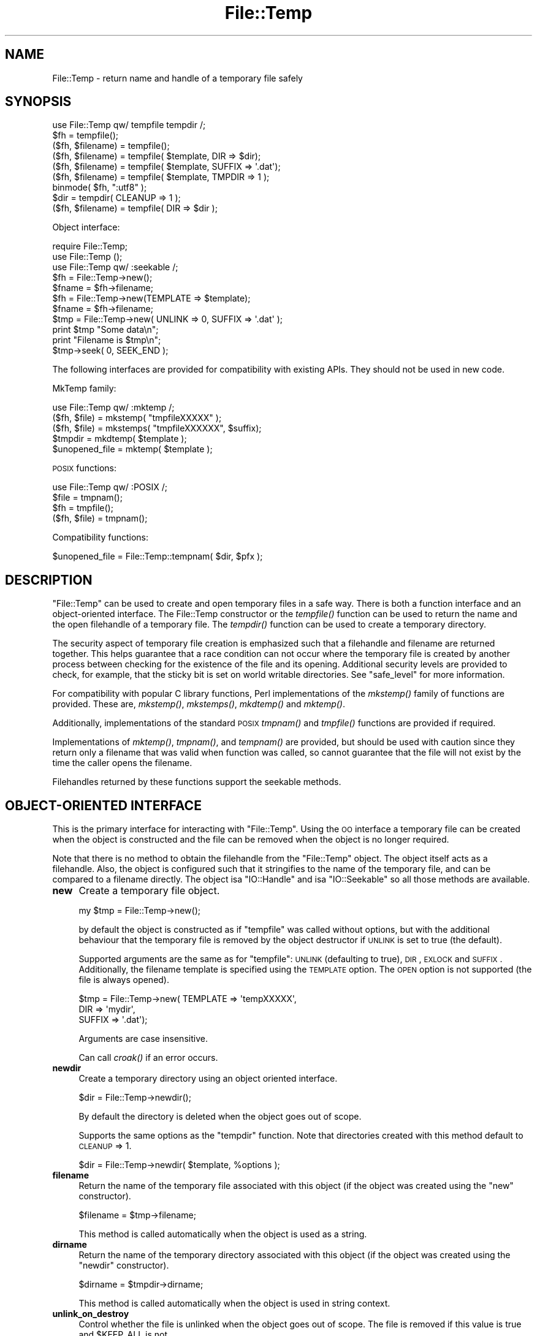 .\" Automatically generated by Pod::Man 2.23 (Pod::Simple 3.14)
.\"
.\" Standard preamble:
.\" ========================================================================
.de Sp \" Vertical space (when we can't use .PP)
.if t .sp .5v
.if n .sp
..
.de Vb \" Begin verbatim text
.ft CW
.nf
.ne \\$1
..
.de Ve \" End verbatim text
.ft R
.fi
..
.\" Set up some character translations and predefined strings.  \*(-- will
.\" give an unbreakable dash, \*(PI will give pi, \*(L" will give a left
.\" double quote, and \*(R" will give a right double quote.  \*(C+ will
.\" give a nicer C++.  Capital omega is used to do unbreakable dashes and
.\" therefore won't be available.  \*(C` and \*(C' expand to `' in nroff,
.\" nothing in troff, for use with C<>.
.tr \(*W-
.ds C+ C\v'-.1v'\h'-1p'\s-2+\h'-1p'+\s0\v'.1v'\h'-1p'
.ie n \{\
.    ds -- \(*W-
.    ds PI pi
.    if (\n(.H=4u)&(1m=24u) .ds -- \(*W\h'-12u'\(*W\h'-12u'-\" diablo 10 pitch
.    if (\n(.H=4u)&(1m=20u) .ds -- \(*W\h'-12u'\(*W\h'-8u'-\"  diablo 12 pitch
.    ds L" ""
.    ds R" ""
.    ds C` ""
.    ds C' ""
'br\}
.el\{\
.    ds -- \|\(em\|
.    ds PI \(*p
.    ds L" ``
.    ds R" ''
'br\}
.\"
.\" Escape single quotes in literal strings from groff's Unicode transform.
.ie \n(.g .ds Aq \(aq
.el       .ds Aq '
.\"
.\" If the F register is turned on, we'll generate index entries on stderr for
.\" titles (.TH), headers (.SH), subsections (.SS), items (.Ip), and index
.\" entries marked with X<> in POD.  Of course, you'll have to process the
.\" output yourself in some meaningful fashion.
.ie \nF \{\
.    de IX
.    tm Index:\\$1\t\\n%\t"\\$2"
..
.    nr % 0
.    rr F
.\}
.el \{\
.    de IX
..
.\}
.\"
.\" Accent mark definitions (@(#)ms.acc 1.5 88/02/08 SMI; from UCB 4.2).
.\" Fear.  Run.  Save yourself.  No user-serviceable parts.
.    \" fudge factors for nroff and troff
.if n \{\
.    ds #H 0
.    ds #V .8m
.    ds #F .3m
.    ds #[ \f1
.    ds #] \fP
.\}
.if t \{\
.    ds #H ((1u-(\\\\n(.fu%2u))*.13m)
.    ds #V .6m
.    ds #F 0
.    ds #[ \&
.    ds #] \&
.\}
.    \" simple accents for nroff and troff
.if n \{\
.    ds ' \&
.    ds ` \&
.    ds ^ \&
.    ds , \&
.    ds ~ ~
.    ds /
.\}
.if t \{\
.    ds ' \\k:\h'-(\\n(.wu*8/10-\*(#H)'\'\h"|\\n:u"
.    ds ` \\k:\h'-(\\n(.wu*8/10-\*(#H)'\`\h'|\\n:u'
.    ds ^ \\k:\h'-(\\n(.wu*10/11-\*(#H)'^\h'|\\n:u'
.    ds , \\k:\h'-(\\n(.wu*8/10)',\h'|\\n:u'
.    ds ~ \\k:\h'-(\\n(.wu-\*(#H-.1m)'~\h'|\\n:u'
.    ds / \\k:\h'-(\\n(.wu*8/10-\*(#H)'\z\(sl\h'|\\n:u'
.\}
.    \" troff and (daisy-wheel) nroff accents
.ds : \\k:\h'-(\\n(.wu*8/10-\*(#H+.1m+\*(#F)'\v'-\*(#V'\z.\h'.2m+\*(#F'.\h'|\\n:u'\v'\*(#V'
.ds 8 \h'\*(#H'\(*b\h'-\*(#H'
.ds o \\k:\h'-(\\n(.wu+\w'\(de'u-\*(#H)/2u'\v'-.3n'\*(#[\z\(de\v'.3n'\h'|\\n:u'\*(#]
.ds d- \h'\*(#H'\(pd\h'-\w'~'u'\v'-.25m'\f2\(hy\fP\v'.25m'\h'-\*(#H'
.ds D- D\\k:\h'-\w'D'u'\v'-.11m'\z\(hy\v'.11m'\h'|\\n:u'
.ds th \*(#[\v'.3m'\s+1I\s-1\v'-.3m'\h'-(\w'I'u*2/3)'\s-1o\s+1\*(#]
.ds Th \*(#[\s+2I\s-2\h'-\w'I'u*3/5'\v'-.3m'o\v'.3m'\*(#]
.ds ae a\h'-(\w'a'u*4/10)'e
.ds Ae A\h'-(\w'A'u*4/10)'E
.    \" corrections for vroff
.if v .ds ~ \\k:\h'-(\\n(.wu*9/10-\*(#H)'\s-2\u~\d\s+2\h'|\\n:u'
.if v .ds ^ \\k:\h'-(\\n(.wu*10/11-\*(#H)'\v'-.4m'^\v'.4m'\h'|\\n:u'
.    \" for low resolution devices (crt and lpr)
.if \n(.H>23 .if \n(.V>19 \
\{\
.    ds : e
.    ds 8 ss
.    ds o a
.    ds d- d\h'-1'\(ga
.    ds D- D\h'-1'\(hy
.    ds th \o'bp'
.    ds Th \o'LP'
.    ds ae ae
.    ds Ae AE
.\}
.rm #[ #] #H #V #F C
.\" ========================================================================
.\"
.IX Title "File::Temp 3pm"
.TH File::Temp 3pm "2011-01-03" "perl v5.12.3" "Perl Programmers Reference Guide"
.\" For nroff, turn off justification.  Always turn off hyphenation; it makes
.\" way too many mistakes in technical documents.
.if n .ad l
.nh
.SH "NAME"
File::Temp \- return name and handle of a temporary file safely
.SH "SYNOPSIS"
.IX Header "SYNOPSIS"
.Vb 1
\&  use File::Temp qw/ tempfile tempdir /;
\&
\&  $fh = tempfile();
\&  ($fh, $filename) = tempfile();
\&
\&  ($fh, $filename) = tempfile( $template, DIR => $dir);
\&  ($fh, $filename) = tempfile( $template, SUFFIX => \*(Aq.dat\*(Aq);
\&  ($fh, $filename) = tempfile( $template, TMPDIR => 1 );
\&
\&  binmode( $fh, ":utf8" );
\&
\&  $dir = tempdir( CLEANUP => 1 );
\&  ($fh, $filename) = tempfile( DIR => $dir );
.Ve
.PP
Object interface:
.PP
.Vb 3
\&  require File::Temp;
\&  use File::Temp ();
\&  use File::Temp qw/ :seekable /;
\&
\&  $fh = File::Temp\->new();
\&  $fname = $fh\->filename;
\&
\&  $fh = File::Temp\->new(TEMPLATE => $template);
\&  $fname = $fh\->filename;
\&
\&  $tmp = File::Temp\->new( UNLINK => 0, SUFFIX => \*(Aq.dat\*(Aq );
\&  print $tmp "Some data\en";
\&  print "Filename is $tmp\en";
\&  $tmp\->seek( 0, SEEK_END );
.Ve
.PP
The following interfaces are provided for compatibility with
existing APIs. They should not be used in new code.
.PP
MkTemp family:
.PP
.Vb 1
\&  use File::Temp qw/ :mktemp  /;
\&
\&  ($fh, $file) = mkstemp( "tmpfileXXXXX" );
\&  ($fh, $file) = mkstemps( "tmpfileXXXXXX", $suffix);
\&
\&  $tmpdir = mkdtemp( $template );
\&
\&  $unopened_file = mktemp( $template );
.Ve
.PP
\&\s-1POSIX\s0 functions:
.PP
.Vb 1
\&  use File::Temp qw/ :POSIX /;
\&
\&  $file = tmpnam();
\&  $fh = tmpfile();
\&
\&  ($fh, $file) = tmpnam();
.Ve
.PP
Compatibility functions:
.PP
.Vb 1
\&  $unopened_file = File::Temp::tempnam( $dir, $pfx );
.Ve
.SH "DESCRIPTION"
.IX Header "DESCRIPTION"
\&\f(CW\*(C`File::Temp\*(C'\fR can be used to create and open temporary files in a safe
way.  There is both a function interface and an object-oriented
interface.  The File::Temp constructor or the \fItempfile()\fR function can
be used to return the name and the open filehandle of a temporary
file.  The \fItempdir()\fR function can be used to create a temporary
directory.
.PP
The security aspect of temporary file creation is emphasized such that
a filehandle and filename are returned together.  This helps guarantee
that a race condition can not occur where the temporary file is
created by another process between checking for the existence of the
file and its opening.  Additional security levels are provided to
check, for example, that the sticky bit is set on world writable
directories.  See \*(L"safe_level\*(R" for more information.
.PP
For compatibility with popular C library functions, Perl implementations of
the \fImkstemp()\fR family of functions are provided. These are, \fImkstemp()\fR,
\&\fImkstemps()\fR, \fImkdtemp()\fR and \fImktemp()\fR.
.PP
Additionally, implementations of the standard \s-1POSIX\s0
\&\fItmpnam()\fR and \fItmpfile()\fR functions are provided if required.
.PP
Implementations of \fImktemp()\fR, \fItmpnam()\fR, and \fItempnam()\fR are provided,
but should be used with caution since they return only a filename
that was valid when function was called, so cannot guarantee
that the file will not exist by the time the caller opens the filename.
.PP
Filehandles returned by these functions support the seekable methods.
.SH "OBJECT-ORIENTED INTERFACE"
.IX Header "OBJECT-ORIENTED INTERFACE"
This is the primary interface for interacting with
\&\f(CW\*(C`File::Temp\*(C'\fR. Using the \s-1OO\s0 interface a temporary file can be created
when the object is constructed and the file can be removed when the
object is no longer required.
.PP
Note that there is no method to obtain the filehandle from the
\&\f(CW\*(C`File::Temp\*(C'\fR object. The object itself acts as a filehandle. Also,
the object is configured such that it stringifies to the name of the
temporary file, and can be compared to a filename directly. The object
isa \f(CW\*(C`IO::Handle\*(C'\fR and isa \f(CW\*(C`IO::Seekable\*(C'\fR so all those methods are
available.
.IP "\fBnew\fR" 4
.IX Item "new"
Create a temporary file object.
.Sp
.Vb 1
\&  my $tmp = File::Temp\->new();
.Ve
.Sp
by default the object is constructed as if \f(CW\*(C`tempfile\*(C'\fR
was called without options, but with the additional behaviour
that the temporary file is removed by the object destructor
if \s-1UNLINK\s0 is set to true (the default).
.Sp
Supported arguments are the same as for \f(CW\*(C`tempfile\*(C'\fR: \s-1UNLINK\s0
(defaulting to true), \s-1DIR\s0, \s-1EXLOCK\s0 and \s-1SUFFIX\s0. Additionally, the filename
template is specified using the \s-1TEMPLATE\s0 option. The \s-1OPEN\s0 option
is not supported (the file is always opened).
.Sp
.Vb 3
\& $tmp = File::Temp\->new( TEMPLATE => \*(AqtempXXXXX\*(Aq,
\&                        DIR => \*(Aqmydir\*(Aq,
\&                        SUFFIX => \*(Aq.dat\*(Aq);
.Ve
.Sp
Arguments are case insensitive.
.Sp
Can call \fIcroak()\fR if an error occurs.
.IP "\fBnewdir\fR" 4
.IX Item "newdir"
Create a temporary directory using an object oriented interface.
.Sp
.Vb 1
\&  $dir = File::Temp\->newdir();
.Ve
.Sp
By default the directory is deleted when the object goes out of scope.
.Sp
Supports the same options as the \f(CW\*(C`tempdir\*(C'\fR function. Note that directories
created with this method default to \s-1CLEANUP\s0 => 1.
.Sp
.Vb 1
\&  $dir = File::Temp\->newdir( $template, %options );
.Ve
.IP "\fBfilename\fR" 4
.IX Item "filename"
Return the name of the temporary file associated with this object
(if the object was created using the \*(L"new\*(R" constructor).
.Sp
.Vb 1
\&  $filename = $tmp\->filename;
.Ve
.Sp
This method is called automatically when the object is used as
a string.
.IP "\fBdirname\fR" 4
.IX Item "dirname"
Return the name of the temporary directory associated with this
object (if the object was created using the \*(L"newdir\*(R" constructor).
.Sp
.Vb 1
\&  $dirname = $tmpdir\->dirname;
.Ve
.Sp
This method is called automatically when the object is used in string context.
.IP "\fBunlink_on_destroy\fR" 4
.IX Item "unlink_on_destroy"
Control whether the file is unlinked when the object goes out of scope.
The file is removed if this value is true and \f(CW$KEEP_ALL\fR is not.
.Sp
.Vb 1
\& $fh\->unlink_on_destroy( 1 );
.Ve
.Sp
Default is for the file to be removed.
.IP "\fB\s-1DESTROY\s0\fR" 4
.IX Item "DESTROY"
When the object goes out of scope, the destructor is called. This
destructor will attempt to unlink the file (using \f(CW\*(C`unlink1\*(C'\fR)
if the constructor was called with \s-1UNLINK\s0 set to 1 (the default state
if \s-1UNLINK\s0 is not specified).
.Sp
No error is given if the unlink fails.
.Sp
If the object has been passed to a child process during a fork, the
file will be deleted when the object goes out of scope in the parent.
.Sp
For a temporary directory object the directory will be removed
unless the \s-1CLEANUP\s0 argument was used in the constructor (and set to
false) or \f(CW\*(C`unlink_on_destroy\*(C'\fR was modified after creation.
.Sp
If the global variable \f(CW$KEEP_ALL\fR is true, the file or directory
will not be removed.
.SH "FUNCTIONS"
.IX Header "FUNCTIONS"
This section describes the recommended interface for generating
temporary files and directories.
.IP "\fBtempfile\fR" 4
.IX Item "tempfile"
This is the basic function to generate temporary files.
The behaviour of the file can be changed using various options:
.Sp
.Vb 2
\&  $fh = tempfile();
\&  ($fh, $filename) = tempfile();
.Ve
.Sp
Create a temporary file in  the directory specified for temporary
files, as specified by the \fItmpdir()\fR function in File::Spec.
.Sp
.Vb 1
\&  ($fh, $filename) = tempfile($template);
.Ve
.Sp
Create a temporary file in the current directory using the supplied
template.  Trailing `X' characters are replaced with random letters to
generate the filename.  At least four `X' characters must be present
at the end of the template.
.Sp
.Vb 1
\&  ($fh, $filename) = tempfile($template, SUFFIX => $suffix)
.Ve
.Sp
Same as previously, except that a suffix is added to the template
after the `X' translation.  Useful for ensuring that a temporary
filename has a particular extension when needed by other applications.
But see the \s-1WARNING\s0 at the end.
.Sp
.Vb 1
\&  ($fh, $filename) = tempfile($template, DIR => $dir);
.Ve
.Sp
Translates the template as before except that a directory name
is specified.
.Sp
.Vb 1
\&  ($fh, $filename) = tempfile($template, TMPDIR => 1);
.Ve
.Sp
Equivalent to specifying a \s-1DIR\s0 of \*(L"File::Spec\->tmpdir\*(R", writing the file
into the same temporary directory as would be used if no template was
specified at all.
.Sp
.Vb 1
\&  ($fh, $filename) = tempfile($template, UNLINK => 1);
.Ve
.Sp
Return the filename and filehandle as before except that the file is
automatically removed when the program exits (dependent on
\&\f(CW$KEEP_ALL\fR). Default is for the file to be removed if a file handle is
requested and to be kept if the filename is requested. In a scalar
context (where no filename is returned) the file is always deleted
either (depending on the operating system) on exit or when it is
closed (unless \f(CW$KEEP_ALL\fR is true when the temp file is created).
.Sp
Use the object-oriented interface if fine-grained control of when
a file is removed is required.
.Sp
If the template is not specified, a template is always
automatically generated. This temporary file is placed in \fItmpdir()\fR
(File::Spec) unless a directory is specified explicitly with the
\&\s-1DIR\s0 option.
.Sp
.Vb 1
\&  $fh = tempfile( DIR => $dir );
.Ve
.Sp
If called in scalar context, only the filehandle is returned and the
file will automatically be deleted when closed on operating systems
that support this (see the description of \fItmpfile()\fR elsewhere in this
document).  This is the preferred mode of operation, as if you only
have a filehandle, you can never create a race condition by fumbling
with the filename. On systems that can not unlink an open file or can
not mark a file as temporary when it is opened (for example, Windows
\&\s-1NT\s0 uses the \f(CW\*(C`O_TEMPORARY\*(C'\fR flag) the file is marked for deletion when
the program ends (equivalent to setting \s-1UNLINK\s0 to 1). The \f(CW\*(C`UNLINK\*(C'\fR
flag is ignored if present.
.Sp
.Vb 1
\&  (undef, $filename) = tempfile($template, OPEN => 0);
.Ve
.Sp
This will return the filename based on the template but
will not open this file.  Cannot be used in conjunction with
\&\s-1UNLINK\s0 set to true. Default is to always open the file
to protect from possible race conditions. A warning is issued
if warnings are turned on. Consider using the \fItmpnam()\fR
and \fImktemp()\fR functions described elsewhere in this document
if opening the file is not required.
.Sp
If the operating system supports it (for example \s-1BSD\s0 derived systems), the 
filehandle will be opened with O_EXLOCK (open with exclusive file lock). 
This can sometimes cause problems if the intention is to pass the filename 
to another system that expects to take an exclusive lock itself (such as 
DBD::SQLite) whilst ensuring that the tempfile is not reused. In this 
situation the \*(L"\s-1EXLOCK\s0\*(R" option can be passed to tempfile. By default \s-1EXLOCK\s0 
will be true (this retains compatibility with earlier releases).
.Sp
.Vb 1
\&  ($fh, $filename) = tempfile($template, EXLOCK => 0);
.Ve
.Sp
Options can be combined as required.
.Sp
Will \fIcroak()\fR if there is an error.
.IP "\fBtempdir\fR" 4
.IX Item "tempdir"
This is the recommended interface for creation of temporary
directories.  By default the directory will not be removed on exit
(that is, it won't be temporary; this behaviour can not be changed
because of issues with backwards compatibility). To enable removal
either use the \s-1CLEANUP\s0 option which will trigger removal on program
exit, or consider using the \*(L"newdir\*(R" method in the object interface which
will allow the directory to be cleaned up when the object goes out of
scope.
.Sp
The behaviour of the function depends on the arguments:
.Sp
.Vb 1
\&  $tempdir = tempdir();
.Ve
.Sp
Create a directory in \fItmpdir()\fR (see File::Spec).
.Sp
.Vb 1
\&  $tempdir = tempdir( $template );
.Ve
.Sp
Create a directory from the supplied template. This template is
similar to that described for \fItempfile()\fR. `X' characters at the end
of the template are replaced with random letters to construct the
directory name. At least four `X' characters must be in the template.
.Sp
.Vb 1
\&  $tempdir = tempdir ( DIR => $dir );
.Ve
.Sp
Specifies the directory to use for the temporary directory.
The temporary directory name is derived from an internal template.
.Sp
.Vb 1
\&  $tempdir = tempdir ( $template, DIR => $dir );
.Ve
.Sp
Prepend the supplied directory name to the template. The template
should not include parent directory specifications itself. Any parent
directory specifications are removed from the template before
prepending the supplied directory.
.Sp
.Vb 1
\&  $tempdir = tempdir ( $template, TMPDIR => 1 );
.Ve
.Sp
Using the supplied template, create the temporary directory in
a standard location for temporary files. Equivalent to doing
.Sp
.Vb 1
\&  $tempdir = tempdir ( $template, DIR => File::Spec\->tmpdir);
.Ve
.Sp
but shorter. Parent directory specifications are stripped from the
template itself. The \f(CW\*(C`TMPDIR\*(C'\fR option is ignored if \f(CW\*(C`DIR\*(C'\fR is set
explicitly.  Additionally, \f(CW\*(C`TMPDIR\*(C'\fR is implied if neither a template
nor a directory are supplied.
.Sp
.Vb 1
\&  $tempdir = tempdir( $template, CLEANUP => 1);
.Ve
.Sp
Create a temporary directory using the supplied template, but
attempt to remove it (and all files inside it) when the program
exits. Note that an attempt will be made to remove all files from
the directory even if they were not created by this module (otherwise
why ask to clean it up?). The directory removal is made with
the \fIrmtree()\fR function from the File::Path module.
Of course, if the template is not specified, the temporary directory
will be created in \fItmpdir()\fR and will also be removed at program exit.
.Sp
Will \fIcroak()\fR if there is an error.
.SH "MKTEMP FUNCTIONS"
.IX Header "MKTEMP FUNCTIONS"
The following functions are Perl implementations of the
\&\fImktemp()\fR family of temp file generation system calls.
.IP "\fBmkstemp\fR" 4
.IX Item "mkstemp"
Given a template, returns a filehandle to the temporary file and the name
of the file.
.Sp
.Vb 1
\&  ($fh, $name) = mkstemp( $template );
.Ve
.Sp
In scalar context, just the filehandle is returned.
.Sp
The template may be any filename with some number of X's appended
to it, for example \fI/tmp/temp.XXXX\fR. The trailing X's are replaced
with unique alphanumeric combinations.
.Sp
Will \fIcroak()\fR if there is an error.
.IP "\fBmkstemps\fR" 4
.IX Item "mkstemps"
Similar to \fImkstemp()\fR, except that an extra argument can be supplied
with a suffix to be appended to the template.
.Sp
.Vb 1
\&  ($fh, $name) = mkstemps( $template, $suffix );
.Ve
.Sp
For example a template of \f(CW\*(C`testXXXXXX\*(C'\fR and suffix of \f(CW\*(C`.dat\*(C'\fR
would generate a file similar to \fItesthGji_w.dat\fR.
.Sp
Returns just the filehandle alone when called in scalar context.
.Sp
Will \fIcroak()\fR if there is an error.
.IP "\fBmkdtemp\fR" 4
.IX Item "mkdtemp"
Create a directory from a template. The template must end in
X's that are replaced by the routine.
.Sp
.Vb 1
\&  $tmpdir_name = mkdtemp($template);
.Ve
.Sp
Returns the name of the temporary directory created.
.Sp
Directory must be removed by the caller.
.Sp
Will \fIcroak()\fR if there is an error.
.IP "\fBmktemp\fR" 4
.IX Item "mktemp"
Returns a valid temporary filename but does not guarantee
that the file will not be opened by someone else.
.Sp
.Vb 1
\&  $unopened_file = mktemp($template);
.Ve
.Sp
Template is the same as that required by \fImkstemp()\fR.
.Sp
Will \fIcroak()\fR if there is an error.
.SH "POSIX FUNCTIONS"
.IX Header "POSIX FUNCTIONS"
This section describes the re-implementation of the \fItmpnam()\fR
and \fItmpfile()\fR functions described in \s-1POSIX\s0
using the \fImkstemp()\fR from this module.
.PP
Unlike the \s-1POSIX\s0 implementations, the directory used
for the temporary file is not specified in a system include
file (\f(CW\*(C`P_tmpdir\*(C'\fR) but simply depends on the choice of \fItmpdir()\fR
returned by File::Spec. On some implementations this
location can be set using the \f(CW\*(C`TMPDIR\*(C'\fR environment variable, which
may not be secure.
If this is a problem, simply use \fImkstemp()\fR and specify a template.
.IP "\fBtmpnam\fR" 4
.IX Item "tmpnam"
When called in scalar context, returns the full name (including path)
of a temporary file (uses \fImktemp()\fR). The only check is that the file does
not already exist, but there is no guarantee that that condition will
continue to apply.
.Sp
.Vb 1
\&  $file = tmpnam();
.Ve
.Sp
When called in list context, a filehandle to the open file and
a filename are returned. This is achieved by calling \fImkstemp()\fR
after constructing a suitable template.
.Sp
.Vb 1
\&  ($fh, $file) = tmpnam();
.Ve
.Sp
If possible, this form should be used to prevent possible
race conditions.
.Sp
See \*(L"tmpdir\*(R" in File::Spec for information on the choice of temporary
directory for a particular operating system.
.Sp
Will \fIcroak()\fR if there is an error.
.IP "\fBtmpfile\fR" 4
.IX Item "tmpfile"
Returns the filehandle of a temporary file.
.Sp
.Vb 1
\&  $fh = tmpfile();
.Ve
.Sp
The file is removed when the filehandle is closed or when the program
exits. No access to the filename is provided.
.Sp
If the temporary file can not be created undef is returned.
Currently this command will probably not work when the temporary
directory is on an \s-1NFS\s0 file system.
.Sp
Will \fIcroak()\fR if there is an error.
.SH "ADDITIONAL FUNCTIONS"
.IX Header "ADDITIONAL FUNCTIONS"
These functions are provided for backwards compatibility
with common tempfile generation C library functions.
.PP
They are not exported and must be addressed using the full package
name.
.IP "\fBtempnam\fR" 4
.IX Item "tempnam"
Return the name of a temporary file in the specified directory
using a prefix. The file is guaranteed not to exist at the time
the function was called, but such guarantees are good for one
clock tick only.  Always use the proper form of \f(CW\*(C`sysopen\*(C'\fR
with \f(CW\*(C`O_CREAT | O_EXCL\*(C'\fR if you must open such a filename.
.Sp
.Vb 1
\&  $filename = File::Temp::tempnam( $dir, $prefix );
.Ve
.Sp
Equivalent to running \fImktemp()\fR with \f(CW$dir\fR/$prefixXXXXXXXX
(using unix file convention as an example)
.Sp
Because this function uses \fImktemp()\fR, it can suffer from race conditions.
.Sp
Will \fIcroak()\fR if there is an error.
.SH "UTILITY FUNCTIONS"
.IX Header "UTILITY FUNCTIONS"
Useful functions for dealing with the filehandle and filename.
.IP "\fBunlink0\fR" 4
.IX Item "unlink0"
Given an open filehandle and the associated filename, make a safe
unlink. This is achieved by first checking that the filename and
filehandle initially point to the same file and that the number of
links to the file is 1 (all fields returned by \fIstat()\fR are compared).
Then the filename is unlinked and the filehandle checked once again to
verify that the number of links on that file is now 0.  This is the
closest you can come to making sure that the filename unlinked was the
same as the file whose descriptor you hold.
.Sp
.Vb 2
\&  unlink0($fh, $path)
\&     or die "Error unlinking file $path safely";
.Ve
.Sp
Returns false on error but \fIcroaks()\fR if there is a security
anomaly. The filehandle is not closed since on some occasions this is
not required.
.Sp
On some platforms, for example Windows \s-1NT\s0, it is not possible to
unlink an open file (the file must be closed first). On those
platforms, the actual unlinking is deferred until the program ends and
good status is returned. A check is still performed to make sure that
the filehandle and filename are pointing to the same thing (but not at
the time the end block is executed since the deferred removal may not
have access to the filehandle).
.Sp
Additionally, on Windows \s-1NT\s0 not all the fields returned by \fIstat()\fR can
be compared. For example, the \f(CW\*(C`dev\*(C'\fR and \f(CW\*(C`rdev\*(C'\fR fields seem to be
different.  Also, it seems that the size of the file returned by \fIstat()\fR
does not always agree, with \f(CW\*(C`stat(FH)\*(C'\fR being more accurate than
\&\f(CW\*(C`stat(filename)\*(C'\fR, presumably because of caching issues even when
using autoflush (this is usually overcome by waiting a while after
writing to the tempfile before attempting to \f(CW\*(C`unlink0\*(C'\fR it).
.Sp
Finally, on \s-1NFS\s0 file systems the link count of the file handle does
not always go to zero immediately after unlinking. Currently, this
command is expected to fail on \s-1NFS\s0 disks.
.Sp
This function is disabled if the global variable \f(CW$KEEP_ALL\fR is true
and an unlink on open file is supported. If the unlink is to be deferred
to the \s-1END\s0 block, the file is still registered for removal.
.Sp
This function should not be called if you are using the object oriented
interface since the it will interfere with the object destructor deleting
the file.
.IP "\fBcmpstat\fR" 4
.IX Item "cmpstat"
Compare \f(CW\*(C`stat\*(C'\fR of filehandle with \f(CW\*(C`stat\*(C'\fR of provided filename.  This
can be used to check that the filename and filehandle initially point
to the same file and that the number of links to the file is 1 (all
fields returned by \fIstat()\fR are compared).
.Sp
.Vb 2
\&  cmpstat($fh, $path)
\&     or die "Error comparing handle with file";
.Ve
.Sp
Returns false if the stat information differs or if the link count is
greater than 1. Calls croak if there is a security anomaly.
.Sp
On certain platforms, for example Windows, not all the fields returned by \fIstat()\fR
can be compared. For example, the \f(CW\*(C`dev\*(C'\fR and \f(CW\*(C`rdev\*(C'\fR fields seem to be
different in Windows.  Also, it seems that the size of the file
returned by \fIstat()\fR does not always agree, with \f(CW\*(C`stat(FH)\*(C'\fR being more
accurate than \f(CW\*(C`stat(filename)\*(C'\fR, presumably because of caching issues
even when using autoflush (this is usually overcome by waiting a while
after writing to the tempfile before attempting to \f(CW\*(C`unlink0\*(C'\fR it).
.Sp
Not exported by default.
.IP "\fBunlink1\fR" 4
.IX Item "unlink1"
Similar to \f(CW\*(C`unlink0\*(C'\fR except after file comparison using cmpstat, the
filehandle is closed prior to attempting to unlink the file. This
allows the file to be removed without using an \s-1END\s0 block, but does
mean that the post-unlink comparison of the filehandle state provided
by \f(CW\*(C`unlink0\*(C'\fR is not available.
.Sp
.Vb 2
\&  unlink1($fh, $path)
\&     or die "Error closing and unlinking file";
.Ve
.Sp
Usually called from the object destructor when using the \s-1OO\s0 interface.
.Sp
Not exported by default.
.Sp
This function is disabled if the global variable \f(CW$KEEP_ALL\fR is true.
.Sp
Can call \fIcroak()\fR if there is a security anomaly during the \fIstat()\fR
comparison.
.IP "\fBcleanup\fR" 4
.IX Item "cleanup"
Calling this function will cause any temp files or temp directories
that are registered for removal to be removed. This happens automatically
when the process exits but can be triggered manually if the caller is sure
that none of the temp files are required. This method can be registered as
an Apache callback.
.Sp
On OSes where temp files are automatically removed when the temp file
is closed, calling this function will have no effect other than to remove
temporary directories (which may include temporary files).
.Sp
.Vb 1
\&  File::Temp::cleanup();
.Ve
.Sp
Not exported by default.
.SH "PACKAGE VARIABLES"
.IX Header "PACKAGE VARIABLES"
These functions control the global state of the package.
.IP "\fBsafe_level\fR" 4
.IX Item "safe_level"
Controls the lengths to which the module will go to check the safety of the
temporary file or directory before proceeding.
Options are:
.RS 4
.IP "\s-1STANDARD\s0" 8
.IX Item "STANDARD"
Do the basic security measures to ensure the directory exists and is
writable, that temporary files are opened only if they do not already
exist, and that possible race conditions are avoided.  Finally the
unlink0 function is used to remove files safely.
.IP "\s-1MEDIUM\s0" 8
.IX Item "MEDIUM"
In addition to the \s-1STANDARD\s0 security, the output directory is checked
to make sure that it is owned either by root or the user running the
program. If the directory is writable by group or by other, it is then
checked to make sure that the sticky bit is set.
.Sp
Will not work on platforms that do not support the \f(CW\*(C`\-k\*(C'\fR test
for sticky bit.
.IP "\s-1HIGH\s0" 8
.IX Item "HIGH"
In addition to the \s-1MEDIUM\s0 security checks, also check for the
possibility of ``\fIchown()\fR giveaway'' using the \s-1POSIX\s0
\&\fIsysconf()\fR function. If this is a possibility, each directory in the
path is checked in turn for safeness, recursively walking back to the
root directory.
.Sp
For platforms that do not support the \s-1POSIX\s0
\&\f(CW\*(C`_PC_CHOWN_RESTRICTED\*(C'\fR symbol (for example, Windows \s-1NT\s0) it is
assumed that ``\fIchown()\fR giveaway'' is possible and the recursive test
is performed.
.RE
.RS 4
.Sp
The level can be changed as follows:
.Sp
.Vb 1
\&  File::Temp\->safe_level( File::Temp::HIGH );
.Ve
.Sp
The level constants are not exported by the module.
.Sp
Currently, you must be running at least perl v5.6.0 in order to
run with \s-1MEDIUM\s0 or \s-1HIGH\s0 security. This is simply because the
safety tests use functions from Fcntl that are not
available in older versions of perl. The problem is that the version
number for Fcntl is the same in perl 5.6.0 and in 5.005_03 even though
they are different versions.
.Sp
On systems that do not support the \s-1HIGH\s0 or \s-1MEDIUM\s0 safety levels
(for example Win \s-1NT\s0 or \s-1OS/2\s0) any attempt to change the level will
be ignored. The decision to ignore rather than raise an exception
allows portable programs to be written with high security in mind
for the systems that can support this without those programs failing
on systems where the extra tests are irrelevant.
.Sp
If you really need to see whether the change has been accepted
simply examine the return value of \f(CW\*(C`safe_level\*(C'\fR.
.Sp
.Vb 3
\&  $newlevel = File::Temp\->safe_level( File::Temp::HIGH );
\&  die "Could not change to high security"
\&      if $newlevel != File::Temp::HIGH;
.Ve
.RE
.IP "TopSystemUID" 4
.IX Item "TopSystemUID"
This is the highest \s-1UID\s0 on the current system that refers to a root
\&\s-1UID\s0. This is used to make sure that the temporary directory is
owned by a system \s-1UID\s0 (\f(CW\*(C`root\*(C'\fR, \f(CW\*(C`bin\*(C'\fR, \f(CW\*(C`sys\*(C'\fR etc) rather than
simply by root.
.Sp
This is required since on many unix systems \f(CW\*(C`/tmp\*(C'\fR is not owned
by root.
.Sp
Default is to assume that any \s-1UID\s0 less than or equal to 10 is a root
\&\s-1UID\s0.
.Sp
.Vb 2
\&  File::Temp\->top_system_uid(10);
\&  my $topid = File::Temp\->top_system_uid;
.Ve
.Sp
This value can be adjusted to reduce security checking if required.
The value is only relevant when \f(CW\*(C`safe_level\*(C'\fR is set to \s-1MEDIUM\s0 or higher.
.ie n .IP "\fB\fB$KEEP_ALL\fB\fR" 4
.el .IP "\fB\f(CB$KEEP_ALL\fB\fR" 4
.IX Item "$KEEP_ALL"
Controls whether temporary files and directories should be retained
regardless of any instructions in the program to remove them
automatically.  This is useful for debugging but should not be used in
production code.
.Sp
.Vb 1
\&  $File::Temp::KEEP_ALL = 1;
.Ve
.Sp
Default is for files to be removed as requested by the caller.
.Sp
In some cases, files will only be retained if this variable is true
when the file is created. This means that you can not create a temporary
file, set this variable and expect the temp file to still be around
when the program exits.
.ie n .IP "\fB\fB$DEBUG\fB\fR" 4
.el .IP "\fB\f(CB$DEBUG\fB\fR" 4
.IX Item "$DEBUG"
Controls whether debugging messages should be enabled.
.Sp
.Vb 1
\&  $File::Temp::DEBUG = 1;
.Ve
.Sp
Default is for debugging mode to be disabled.
.SH "WARNING"
.IX Header "WARNING"
For maximum security, endeavour always to avoid ever looking at,
touching, or even imputing the existence of the filename.  You do not
know that that filename is connected to the same file as the handle
you have, and attempts to check this can only trigger more race
conditions.  It's far more secure to use the filehandle alone and
dispense with the filename altogether.
.PP
If you need to pass the handle to something that expects a filename
then, on a unix system, use \f(CW\*(C`"/dev/fd/" . fileno($fh)\*(C'\fR for arbitrary
programs, or more generally \f(CW\*(C`"+<=&" . fileno($fh)\*(C'\fR for Perl
programs.  You will have to clear the close-on-exec bit on that file
descriptor before passing it to another process.
.PP
.Vb 3
\&    use Fcntl qw/F_SETFD F_GETFD/;
\&    fcntl($tmpfh, F_SETFD, 0)
\&        or die "Can\*(Aqt clear close\-on\-exec flag on temp fh: $!\en";
.Ve
.SS "Temporary files and \s-1NFS\s0"
.IX Subsection "Temporary files and NFS"
Some problems are associated with using temporary files that reside
on \s-1NFS\s0 file systems and it is recommended that a local filesystem
is used whenever possible. Some of the security tests will most probably
fail when the temp file is not local. Additionally, be aware that
the performance of I/O operations over \s-1NFS\s0 will not be as good as for
a local disk.
.SS "Forking"
.IX Subsection "Forking"
In some cases files created by File::Temp are removed from within an
\&\s-1END\s0 block. Since \s-1END\s0 blocks are triggered when a child process exits
(unless \f(CW\*(C`POSIX::_exit()\*(C'\fR is used by the child) File::Temp takes care
to only remove those temp files created by a particular process \s-1ID\s0. This
means that a child will not attempt to remove temp files created by the
parent process.
.PP
If you are forking many processes in parallel that are all creating
temporary files, you may need to reset the random number seed using
srand(\s-1EXPR\s0) in each child else all the children will attempt to walk
through the same set of random file names and may well cause
themselves to give up if they exceed the number of retry attempts.
.SS "Directory removal"
.IX Subsection "Directory removal"
Note that if you have chdir'ed into the temporary directory and it is
subsequently cleaned up (either in the \s-1END\s0 block or as part of object
destruction), then you will get a warning from \fIFile::Path::rmtree()\fR.
.SS "\s-1BINMODE\s0"
.IX Subsection "BINMODE"
The file returned by File::Temp will have been opened in binary mode
if such a mode is available. If that is not correct, use the \f(CW\*(C`binmode()\*(C'\fR
function to change the mode of the filehandle.
.PP
Note that you can modify the encoding of a file opened by File::Temp
also by using \f(CW\*(C`binmode()\*(C'\fR.
.SH "HISTORY"
.IX Header "HISTORY"
Originally began life in May 1999 as an \s-1XS\s0 interface to the system
\&\fImkstemp()\fR function. In March 2000, the OpenBSD \fImkstemp()\fR code was
translated to Perl for total control of the code's
security checking, to ensure the presence of the function regardless of
operating system and to help with portability. The module was shipped
as a standard part of perl from v5.6.1.
.SH "SEE ALSO"
.IX Header "SEE ALSO"
\&\*(L"tmpnam\*(R" in \s-1POSIX\s0, \*(L"tmpfile\*(R" in \s-1POSIX\s0, File::Spec, File::Path
.PP
See IO::File and File::MkTemp, Apache::TempFile for
different implementations of temporary file handling.
.PP
See File::Tempdir for an alternative object-oriented wrapper for
the \f(CW\*(C`tempdir\*(C'\fR function.
.SH "AUTHOR"
.IX Header "AUTHOR"
Tim Jenness <tjenness@cpan.org>
.PP
Copyright (C) 2007\-2009 Tim Jenness.
Copyright (C) 1999\-2007 Tim Jenness and the \s-1UK\s0 Particle Physics and
Astronomy Research Council. All Rights Reserved.  This program is free
software; you can redistribute it and/or modify it under the same
terms as Perl itself.
.PP
Original Perl implementation loosely based on the OpenBSD C code for
\&\fImkstemp()\fR. Thanks to Tom Christiansen for suggesting that this module
should be written and providing ideas for code improvements and
security enhancements.
